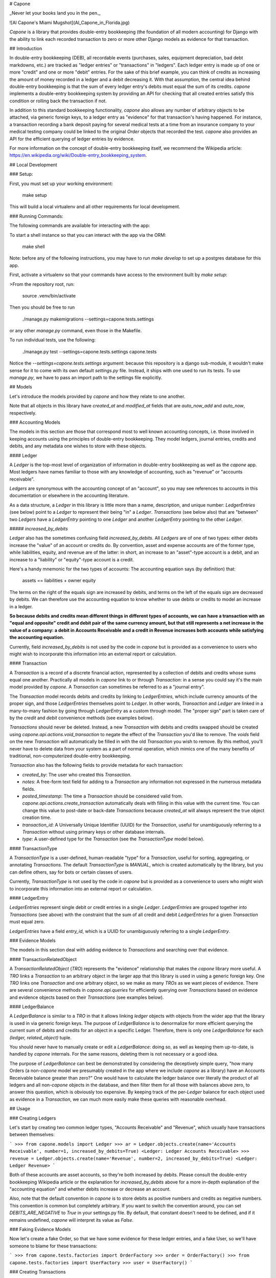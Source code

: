 # Capone

_Never let your books land you in the pen._

![Al Capone's Miami Mugshot](Al_Capone_in_Florida.jpg)

`Capone` is a library that provides double-entry bookkeeping (the foundation of
all modern accounting) for Django with the ability to link each recorded
transaction to zero or more other Django models as evidence for that
transaction.

## Introduction

In double-entry bookkeeping (DEB), all recordable events (purchases, sales,
equipment depreciation, bad debt markdowns, etc.) are tracked as "ledger
entries" or "transactions" in "ledgers".  Each ledger entry is made up of one
or more "credit" and one or more "debit" entries.  For the sake of this brief
example, you can think of credits as increasing the amount of money recorded in
a ledger and a debit decreasing it.  With that assumption, the central idea behind
double-entry bookkeeping is that the sum of every ledger entry's debits must
equal the sum of its credits.  `capone` implements a double-entry bookkeeping
system by providing an API for checking that all created entries satisfy this
condition or rolling back the transaction if not.

In addition to this standard bookkeeping functionality, `capone` also allows
any number of arbitrary objects to be attached, via generic foreign keys, to
a ledger entry as "evidence" for that transaction's having happened.  For
instance, a transaction recording a bank deposit paying for several medical
tests at a time from an insurance company to your medical testing company could
be linked to the original `Order` objects that recorded the test.  `capone`
also provides an API for the efficient querying of ledger entries by evidence.

For more information on the concept of double-entry bookkeeping itself, we
recommend the Wikipedia article:
https://en.wikipedia.org/wiki/Double-entry_bookkeeping_system.


## Local Development

### Setup:

First, you must set up your working environment:

    make setup

This will build a local virtualenv and all other requirements for local
development.


### Running Commands:

The following commands are available for interacting with the app:

To start a shell instance so that you can interact with the app via the ORM:

    make shell

Note: before any of the following instructions, you may have to run `make
develop` to set up a postgres database for this app.

First, activate a virtualenv so that your commands have access to the
environment built by `make setup`:

>From the repository root, run:

    source .venv/bin/activate

Then you should be free to run

    ./manage.py makemigrations --settings=capone.tests.settings

or any other `manage.py` command, even those in the Makefile.

To run individual tests, use the following:

    ./manage.py test --settings=capone.tests.settings capone.tests

Notice the `--settings=capone.tests.settings` argument: because this repository
is a django sub-module, it wouldn't make sense for it to come with its own
default `settings.py` file.  Instead, it ships with one used to run its tests.
To use `manage.py`, we have to pass an import path to the settings file
explicitly.


## Models

Let's introduce the models provided by `capone` and how they relate to one
another.

Note that all objects in this library have `created_at` and `modified_at`
fields that are `auto_now_add` and `auto_now`, respectively.

### Accounting Models

The models in this section are those that correspond most to well known
accounting concepts, i.e. those involved in keeping accounts using the
principles of double-entry bookkeeping.  They model ledgers, journal entries,
credits and debits, and any metadata one wishes to store with these objects.


#### Ledger

A `Ledger` is the top-most level of organization of information in double-entry
bookkeeping as well as the `capone` app.  Most ledgers have names familiar to
those with any knowledge of accounting, such as "revenue" or "accounts
receivable".

`Ledgers` are synonymous with the accounting concept of an "account", so you
may see references to accounts in this documentation or elsewhere in the
accounting literature.

As a data structure, a `Ledger` in this library is little more than a name,
description, and unique number: `LedgerEntries` (see below) point to a `Ledger`
to represent their being "in" a `Ledger`.  `Transactions` (see below also) that
are "between" two `Ledgers` have a `LedgerEntry` pointing to one `Ledger` and
another `LedgerEntry` pointing to the other `Ledger`.

##### `increased_by_debits`

`Ledger` also has the sometimes confusing field `increased_by_debits`.  All
`Ledgers` are of one of two types: either debits increase the "value" of an
account or credits do.  By convention, asset and expense accounts are of the
former type, while liabilities, equity, and revenue are of the latter: in
short, an increase to an "asset"-type account is a debit, and an increase to
a "liability" or "equity"-type account is a credit.

Here's a handy mnemonic for the two types of accounts: The accounting equation
says (by definition) that:

    assets == liabilities + owner equity

The terms on the right of the equals sign are increased by debits, and terms on
the left of the equals sign are decreased by debits.  We can therefore use the
accounting equation to know whether to use debits or credits to model an
increase in a ledger.

**So because debits and credits mean different things in different types of
accounts, we can have a transaction with an "equal and opposite" credit and
debit pair of the same currency amount, but that still represents a net
increase in the value of a company: a debit in Accounts Receivable and a credit
in Revenue increases both accounts while satisfying the accounting equation.**

Currently, field `increased_by_debits` is not used by the code in `capone` but
is provided as a convenience to users who might wish to incorporate this
information into an external report or calculation.


#### Transaction

A `Transaction` is a record of a discrete financial action, represented by
a collection of debits and credits whose sums equal one another.  Practically
all models in `capone` link to or through `Transaction`: in a sense you could
say it's the main model provided by `capone`.  A `Transaction` can sometimes be
referred to as a "journal entry".

The `Transaction` model records debits and credits by linking to
`LedgerEntries`, which include currency amounts of the proper sign, and those
`LedgerEntries` themselves point to `Ledger`.  In other words, `Transaction`
and `Ledger` are linked in a many-to-many fashion by going through
`LedgerEntry` as a custom through model.  The "proper sign" part is taken care
of by the `credit` and `debit` convenience methods (see examples below).

`Transactions` should never be deleted.  Instead, a new `Transaction` with
debits and credits swapped should be created using
`capone.api.actions.void_transaction` to negate the effect of the `Transaction`
you'd like to remove.  The `voids` field on the new `Transaction` will
automatically be filled in with the old `Transaction` you wish to remove.  By
this method, you'll never have to delete data from your system as a part of
normal operation, which mimics one of the many benefits of traditional,
non-computerized double-entry bookkeeping.

`Transaction` also has the following fields to provide metadata for each transaction:

-   `created_by`:  The user who created this `Transaction`.
-   `notes`: A free-form text field for adding to a `Transaction` any
    information not expressed in the numerous metadata fields.
-   `posted_timestamp`:  The time a `Transaction` should be considered valid
    from.  `capone.api.actions.create_transaction` automatically deals with
    filling in this value with the current time.   You can change this value to
    post-date or back-date `Transactions` because `created_at` will always
    represent the true object creation time.
-   `transaction_id`: A Universally Unique Identifier (UUID) for the
    `Transaction`, useful for unambiguously referring to a `Transaction`
    without using primary keys or other database internals.
-   `type`:  A user-defined type for the `Transaction` (see the `TransactionType`
    model below).


#### TransactionType

A `TransactionType` is a user-defined, human-readable "type" for
a `Transaction`, useful for sorting, aggregating, or annotating `Transactions`.
The default `TransactionType` is `MANUAL`, which is created automatically by
the library, but you can define others, say for bots or certain classes of
users.

Currently, `TransactionType` is not used by the code in `capone` but is
provided as a convenience to users who might wish to incorporate this
information into an external report or calculation.


#### LedgerEntry

`LedgerEntries` represent single debit or credit entries in a single `Ledger`.
`LedgerEntries` are grouped together into `Transactions` (see above) with the
constraint that the sum of all credit and debit `LedgerEntries` for a given
`Transaction` must equal zero.

`LedgerEntries` have a field `entry_id`, which is a UUID for unambiguously
referring to a single `LedgerEntry`.


### Evidence Models

The models in this section deal with adding evidence to `Transactions` and
searching over that evidence.


#### TransactionRelatedObject

A `TransactionRelatedObject` (`TRO`) represents the "evidence" relationship that
makes the `capone` library more useful.  A `TRO` links a `Transaction` to an arbitrary
object in the larger app that this library is used in using a generic foreign
key.  One `TRO` links one `Transaction` and one arbitrary object, so we make as
many `TROs` as we want pieces of evidence.  There are several convenience
methods in `capone.api.queries` for efficiently querying over `Transactions`
based on evidence and evidence objects based on their `Transactions` (see
examples below).


#### LedgerBalance

A `LedgerBalance` is similar to a `TRO` in that it allows linking `ledger`
objects with objects from the wider app that the library is used in via generic
foreign keys.  The purpose of `LedgerBalance` is to denormalize for more
efficient querying the current sum of debits and credits for an object in
a specific Ledger.  Therefore, there is only one `LedgerBalance` for each
`(ledger, related_object)` tuple.

You should never have to manually create or edit a `LedgerBalance`: doing so,
as well as keeping them up-to-date, is handled by `capone` internals.  For the
same reasons, deleting them is not necessary or a good idea.

The purpose of `LedgerBalance` can best be demonstrated by considering the
deceptively simple query, "how many Orders (a non-`capone` model we presumably
created in the app where we include `capone` as a library) have an Accounts
Receivable balance greater than zero?"  One would have to calculate the ledger
balance over literally the product of all ledgers and all non-`capone` objects
in the database, and then filter them for all those with balances above zero,
to answer this question, which is obviously too expensive.  By keeping track of
the per-`Ledger` balance for each object used as evidence in a `Transaction`,
we can much more easily make these queries with reasonable overhead.


## Usage

### Creating Ledgers

Let's start by creating two common ledger types, "Accounts Receivable" and
"Revenue", which usually have transactions between themselves:

```
>>> from capone.models import Ledger
>>> ar = Ledger.objects.create(name='Accounts Receivable', number=1, increased_by_debits=True)
<Ledger: Ledger Accounts Receivable>
>>> revenue = Ledger.objects.create(name='Revenue', number=2, increased_by_debits=True)
<Ledger: Ledger Revenue>
```

Both of these accounts are asset accounts, so they're both increased by debits.
Please consult the double-entry bookkeeping Wikipedia article or the
explanation for `increased_by_debits` above for a more in-depth explanation of
the "accounting equation" and whether debits increase or decrease an account.

Also, note that the default convention in `capone` is to store debits as
positive numbers and credits as negative numbers.  This convention is common
but completely arbitrary.  If you want to switch the convention around, you can
set `DEBITS_ARE_NEGATIVE` to `True` in your settings.py file.  By default, that
constant doesn't need to be defined, and if it remains undefined, `capone` will
interpret its value as `False`.


### Faking Evidence Models

Now let's create a fake Order, so that we have some evidence for these ledger
entries, and a fake User, so we'll have someone to blame for these transactions:

```
>>> from capone.tests.factories import OrderFactory
>>> order = OrderFactory()
>>> from capone.tests.factories import UserFactory
>>> user = UserFactory()
```


### Creating Transactions

We're now ready to create a simple transaction:

```
>>> from capone.api.actions import create_transaction
>>> from capone.api.actions import credit
>>> from capone.api.actions import debit
>>> from decimal import Decimal
>>> from capone.models import LedgerEntry
>>> txn = create_transaction(user, evidence=[order], ledger_entries=[LedgerEntry(amount=debit(Decimal(100)), ledger=ar), LedgerEntry(amount=credit(Decimal(100)), ledger=revenue)])
>>> txn.summary()
{
    u'entries': [
        'LedgerEntry: $100.0000 in Accounts Receivable',
        'LedgerEntry: $-100.0000 in Revenue',
    ],
    u'related_objects': [
        'TransactionRelatedObject: Order(id=1)',
    ]
}
```

Note that we use the helper functions `credit` and `debit` with positive
numbers to keep the signs consistent in our code.  There should be no reason to
use negative numbers with `capone`.

Note also that the value for the credit and debit is the same: $100.  If we
tried to create a transaction with mismatching amounts, we would get an error:

```
>>> create_transaction(user, evidence=[order], ledger_entries=[LedgerEntry(amount=debit(Decimal(100)), ledger=ar), LedgerEntry(amount=credit(Decimal(101)), ledger=revenue)])
---------------------------------------------------------------------------
TransactionBalanceException               Traceback (most recent call last)

[...]

TransactionBalanceException: Credits do not equal debits. Mis-match of -1.
```

So the consistency required of double-entry bookkeeping is automatically kept.

There are many other options for `create_transaction`: see below or its
docstring for details.


### Ledger Balances

`capone` keeps track of the balance in each ledger for each evidence object in
a denormalized and efficient way.  Let's use this behavior to get the balances
of our ledgers as well as the balances in each ledger for our `order` object:


```
>>> from capone.api.queries import get_balances_for_object

>>> get_balances_for_object(order)
defaultdict(<function <lambda> at 0x7fd7ecfa96e0>, {<Ledger: Ledger Accounts Receivable>: Decimal('100.0000'), <Ledger: Ledger Revenue>: Decimal('-100.0000')})

>>> ar.get_balance()
Decimal('100.0000')

>>> revenue.get_balance()
Decimal('-100.0000')
```


### Voiding Transactions

We can also void that transaction, which enters a transaction with the same
evidence but with all values of the opposite sign:

```
>>> void = void_transaction(txn, user)
<Transaction: Transaction 9cd85014-c588-43ff-9532-a6fc2429069e>

>>> void_transaction(txn, user)
---------------------------------------------------------------------------
UnvoidableTransactionException            Traceback (most recent call last)

[...]

UnvoidableTransactionException: Cannot void the same Transaction #(e0842107-3a5b-4487-9b86-d1a5d7ab77b4) more than once.

>>> void.summary()
{u'entries': ['LedgerEntry: $-100.0000 in Accounts Receivable',
  'LedgerEntry: $100.0000 in Revenue'],
 u'related_objects': ['TransactionRelatedObject: Order(id=1)']}

>>> txn.voids

>>> void.voids
<Transaction: Transaction e0842107-3a5b-4487-9b86-d1a5d7ab77b4>
```

Note the new balances for evidence objects and `Ledgers`:

```
>>> get_balances_for_object(order)
defaultdict(<function <lambda> at 0x7fd7ecfa9758>, {<Ledger: Ledger Accounts Receivable>: Decimal('0.0000'), <Ledger: Ledger Revenue>: Decimal('0.0000')})

>>> ar.get_balance()
Decimal('0.0000')

>>> revenue.get_balance()
Decimal('0.0000')
```


### Transaction Types

You can label a `Transaction` using a foreign key to the `TransactionType` to,
say, distinguish between manually made `Transactions` and those made by a bot,
or between `Transactions` that represent two different types of financial
transaction, such as "Reconciliation" and "Revenue Recognition".

By default, `Transactions` are of a special, auto-generated "manual" type:

```
>>> txn.type
<TransactionType: Transaction Type Manual>
```

but you can create and assign `TransactionTypes` when creating `Transactions`:

```
>>> from capone.models import TransactionType
>>> new_type = TransactionType.objects.create(name='New type')
>>> txn = create_transaction(user, evidence=[order], ledger_entries=[LedgerEntry(amount=debit(Decimal(100)), ledger=ar), LedgerEntry(amount=credit(Decimal(100)), ledger=revenue)], type=new_type)
>>> txn.type
<TransactionType: Transaction Type New type>
```


### Querying Transactions

#### Getting Balances

`Transaction` has a `summary` method to summarize the data on the many models
that can link to it:

```
>>> txn.summary()
{u'entries': ['LedgerEntry: $100.0000 in Accounts Receivable',
  'LedgerEntry: $-100.0000 in Revenue'],
 u'related_objects': ['TransactionRelatedObject: Order(id=1)']}
```

To get the balance for a `Ledger`, use its `get_balance` method:

```
>>> ar.get_balance()
Decimal('100.0000')
```

To efficiently get the balance of all transactions with a particular object as
evidence, use `get_balances_for_objects`:

```
>>> get_balances_for_object(order)
defaultdict(<function <lambda> at 0x7fd7ecfa9230>, {<Ledger: Ledger Accounts Receivable>: Decimal('100.0000'), <Ledger: Ledger Revenue>: Decimal('-100.0000')})
```

`Transactions` are validated before they are created, but if you need to do
this manually for some reason, use the `validate_transaction` function, which
has the same prototype as `create_transaction`:

```
>>> validate_transaction(user, evidence=[order], ledger_entries=[LedgerEntry(amount=debit(Decimal(100)), ledger=ar), LedgerEntry(amount=credit(Decimal(100)), ledger=revenue)], type=new_type)
>>> validate_transaction(user, evidence=[order], ledger_entries=[LedgerEntry(amount=debit(Decimal(100)), ledger=ar), LedgerEntry(amount=credit(Decimal(101)), ledger=revenue)], type=new_type)
---------------------------------------------------------------------------
TransactionBalanceException               Traceback (most recent call last)
<ipython-input-64-07b6d139bb37> in <module>()
----> 1 validate_transaction(user, evidence=[order], ledger_entries=[LedgerEntry(amount=debit(Decimal(100)), ledger=ar), LedgerEntry(amount=credit(Decimal(101)), ledger=revenue)], type=new_type)

/home/hunter/capone/capone/api/queries.pyc in validate_transaction(user, evidence, ledger_entries, notes, type, posted_timestamp)
     67     if total != Decimal(0):
     68         raise TransactionBalanceException(
---> 69             "Credits do not equal debits. Mis-match of %s." % total)
     70
     71     if not ledger_entries:

TransactionBalanceException: Credits do not equal debits. Mis-match of -1.
```

### Queries

Along with the query possibilities from the Django ORM, `capone` provides
`Transaction.filter_by_related_objects` for finding `Transactions` that are
related to certain models as evidence.

```
>>> Transaction.objects.count()
5

>>> Transaction.objects.filter_by_related_objects([order]).count()
5

>>> order2 = OrderFactory()

>>> create_transaction(user, evidence=[order2], ledger_entries=[LedgerEntry(amount=debit(Decimal(100)), ledger=ar), LedgerEntry(amount=credit(Decimal(100)), ledger=revenue)])
<Transaction: Transaction 68a4adb1-b898-493f-b5f3-4fe7132dd28d>

>>> Transaction.objects.filter_by_related_objects([order2]).count()
1
```

`filter_by_related_objects` is defined on a custom `QuerySet` provided for
`Transaction`, so calls to it can be chained like ordinary `QuerySet` function
calls:

```
>>> create_transaction(user, evidence=[order2], ledger_entries=[LedgerEntry(amount=debit(Decimal(100)), ledger=ar), LedgerEntry(amount=credit(Decimal(100)), ledger=revenue)])
<Transaction: Transaction 92049712-4982-4718-bc71-a405b0d762ac>

>>> Transaction.objects.filter_by_related_objects([order2]).count()
2

>>> Transaction.objects.filter_by_related_objects([order2]).filter(transaction_id='92049712-4982-4718-bc71-a405b0d762ac').count()
1
```

`filter_by_related_objects` takes an optional `match_type` argument, which is
of type `MatchType(Enum)` that allows one to filter in different ways, namely
whether the matching transactions may have "any", "all", "none", or "exactly"
the evidence provided, determined by `MatchTypes` `ANY`, `ALL`, `NONE`, and
`EXACT`, respectively.


### Asserting over Transactions

For writing tests, the method
`assert_transaction_in_ledgers_for_amounts_with_evidence` is provided for
convenience.  As its name implies, it allows asserting the existence of exactly
one `Transaction` with the ledger amounts, evidence, and other fields on Ledger
provided to the method.

```
>>> create_transaction(user, evidence=[order], ledger_entries=[LedgerEntry(amount=debit(Decimal(100)), ledger=ar), LedgerEntry(amount=credit(Decimal(100)), ledger=revenue)])
<Transaction: Transaction b3e73f1d-6b10-4597-b19b-84800839d5b3>
>>> with assert_raises(Transaction.DoesNotExist):
...     assert_transaction_in_ledgers_for_amounts_with_evidence(ledger_amount_pairs=[(revenue.name, credit(Decimal(100))), (ar.name, debit(Decimal(100)))], evidence=[])
...
>>> assert_transaction_in_ledgers_for_amounts_with_evidence(ledger_amount_pairs=[(revenue.name, credit(Decimal(100))), (ar.name, debit(Decimal(100)))], evidence=[order])
>>> with assert_raises(Transaction.DoesNotExist):
...     assert_transaction_in_ledgers_for_amounts_with_evidence(ledger_amount_pairs=[(revenue.name, credit(Decimal(100))), (ar.name, debit(Decimal(100)))], evidence=[order])
...
Traceback (most recent call last):
  File "<console>", line 2, in <module>
    File "/usr/lib/python2.7/unittest/case.py", line 116, in __exit__
        "{0} not raised".format(exc_name))
        AssertionError: DoesNotExist not raised
```

You can see
`capone.tests.test_assert_transaction_in_ledgers_for_amounts_with_evidence` for
more examples!


## Image Credits

Image courtesy [Officer](https://commons.wikimedia.org/wiki/User:Officer) on [Wikipedia](https://commons.wikimedia.org/wiki/File:Al_Capone_in_Florida.jpg).
This work was created by a government unit (including state, county, and municipal government agencies) of the U.S. state of Florida. It is a public record that was not created by an agency which state law has allowed to claim copyright and is therefore in the public domain in the United States.



